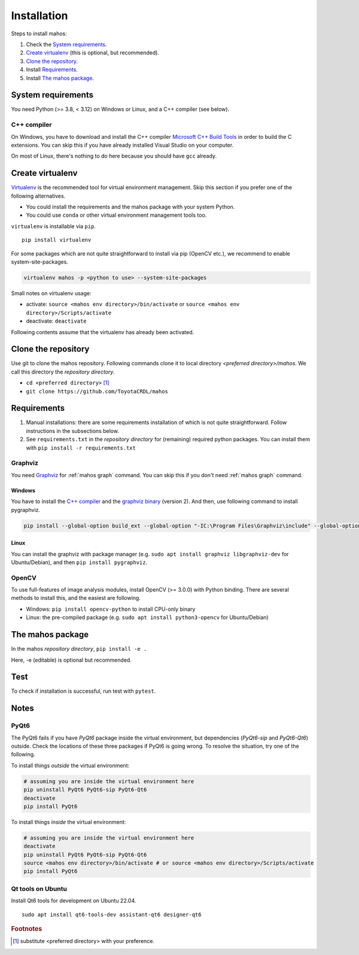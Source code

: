 Installation
============

Steps to install mahos:

#. Check the `System requirements`_.
#. `Create virtualenv`_ (this is optional, but recommended).
#. `Clone the repository`_.
#. Install `Requirements`_.
#. Install `The mahos package`_.

System requirements
-------------------

You need Python (>= 3.8, < 3.12) on Windows or Linux, and a C++ compiler (see below).

C++ compiler
^^^^^^^^^^^^

On Windows, you have to download and install the C++ compiler `Microsoft C++ Build Tools <https://visualstudio.microsoft.com/ja/visual-cpp-build-tools/>`_ in order to build the C extensions.
You can skip this if you have already installed Visual Studio on your computer.

On most of Linux, there's nothing to do here because you should have ``gcc`` already.

Create virtualenv
-----------------

`Virtualenv <https://virtualenv.pypa.io/en/latest/>`_ is the recommended tool for virtual environment management.
Skip this section if you prefer one of the following alternatives.

- You could install the requirements and the mahos package with your system Python.
- You could use ``conda`` or other virtual environment management tools too.

``virtualenv`` is installable via ``pip``. ::

  pip install virtualenv

For some packages which are not quite straightforward to install via pip (OpenCV etc.),
we recommend to enable system-site-packages.

.. code-block:: bash

  virtualenv mahos -p <python to use> --system-site-packages

Small notes on virtualenv usage:

- activate: ``source <mahos env directory>/bin/activate`` or ``source <mahos env directory>/Scripts/activate``
- deactivate: ``deactivate``

Following contents assume that the virtualenv has already been activated.

Clone the repository
--------------------

Use git to clone the mahos repository.
Following commands clone it to local directory `<preferred directory>/mahos`.
We call this directory the `repository directory`.

- ``cd <preferred directory>`` [#f1]_
- ``git clone https://github.com/ToyotaCRDL/mahos``

Requirements
------------

#. Manual installations: there are some requirements installation of which is not quite straightforward.
   Follow instructions in the subsections below.
#. See ``requirements.txt`` in the `repository directory` for (remaining) required python packages.
   You can install them with ``pip install -r requirements.txt``

Graphviz
^^^^^^^^

You need `Graphviz <https://graphviz.org/download/>`_ for :ref:`mahos graph` command.
You can skip this if you don't need :ref:`mahos graph` command.

Windows
.......

You have to install the `C++ compiler`_ and the `graphviz binary <https://graphviz.org/download/#windows>`_ (version 2).
And then, use following command to install pygraphviz.

.. code-block:: bash

  pip install --global-option build_ext --global-option "-IC:\Program Files\Graphviz\include" --global-option "-LC:\Program Files\Graphviz\lib" pygraphviz

Linux
.....

You can install the graphviz with package manager (e.g. ``sudo apt install graphviz libgraphviz-dev`` for Ubuntu/Debian),
and then ``pip install pygraphviz``.

OpenCV
^^^^^^

To use full-features of image analysis modules, install OpenCV (>= 3.0.0) with Python binding.
There are several methods to install this, and the easiest are following.

- Windows: ``pip install opencv-python`` to install CPU-only binary
- Linux: the pre-compiled package (e.g. ``sudo apt install python3-opencv`` for Ubuntu/Debian)

The mahos package
-----------------

In the mahos `repository directory`, ``pip install -e .``

Here, -e (editable) is optional but recommended.

Test
----

To check if installation is successful, run test with ``pytest``.

Notes
-----

PyQt6
^^^^^

The PyQt6 fails if you have `PyQt6` package inside the virtual environment, but dependencies (`PyQt6-sip` and `PyQt6-Qt6`) outside.
Check the locations of these three packages if PyQt6 is going wrong.
To resolve the situation, try one of the following.

To install things `outside` the virtual environment:

.. code-block:: bash

  # assuming you are inside the virtual environment here
  pip uninstall PyQt6 PyQt6-sip PyQt6-Qt6
  deactivate
  pip install PyQt6

To install things `inside` the virtual environment:

.. code-block:: bash

  # assuming you are inside the virtual environment here
  deactivate
  pip uninstall PyQt6 PyQt6-sip PyQt6-Qt6
  source <mahos env directory>/bin/activate # or source <mahos env directory>/Scripts/activate
  pip install PyQt6

Qt tools on Ubuntu
^^^^^^^^^^^^^^^^^^

Install Qt6 tools for development on Ubuntu 22.04. ::

   sudo apt install qt6-tools-dev assistant-qt6 designer-qt6

.. rubric:: Footnotes

.. [#f1] substitute <preferred directory> with your preference.

